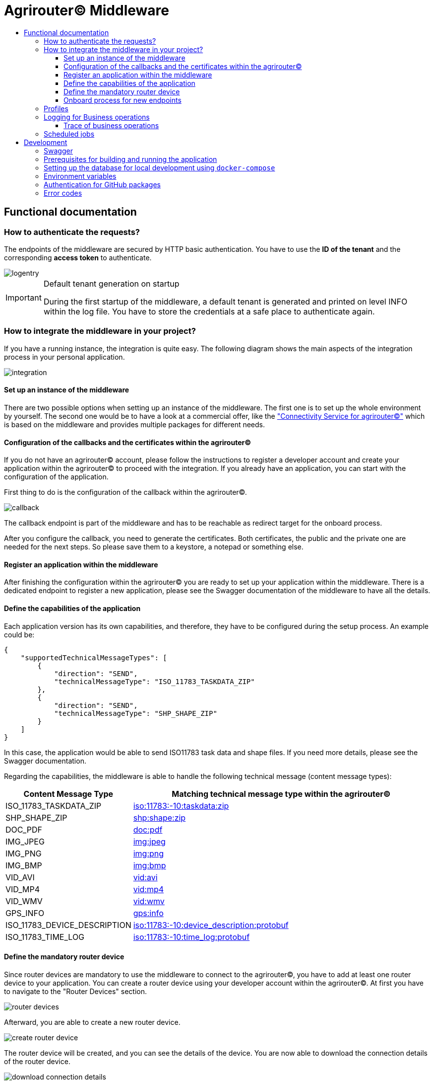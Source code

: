 = Agrirouter© Middleware
:imagesdir: assets/img
:toc:
:toc-title:
:toclevels: 4

== Functional documentation

=== How to authenticate the requests?

The endpoints of the middleware are secured by HTTP basic authentication.
You have to use the *ID of the tenant* and the corresponding *access token* to authenticate.

image::documentation/tenant_log_entry.png[logentry]

[IMPORTANT]
.Default tenant generation on startup
====
During the first startup of the middleware, a default tenant is generated and printed on level INFO within the log file.
You have to store the credentials at a safe place to authenticate again.
====

=== How to integrate the middleware in your project?

If you have a running instance, the integration is quite easy.
The following diagram shows the main aspects of the integration process in your personal application.

image::documentation/integration.png[integration]

==== Set up an instance of the middleware

There are two possible options when setting up an instance of the middleware.
The first one is to set up the whole environment by yourself.
The second one would be to have a look at a commercial offer, like the https://www.lmis.de/connectivity-service-for-agrirouter/["Connectivity Service for agrirouter©"]
which is based on the middleware and provides multiple packages for different needs.

==== Configuration of the callbacks and the certificates within the agrirouter©

If you do not have an agrirouter© account, please follow the instructions to register a developer account and create your application within the agrirouter© to proceed with the integration.
If you already have an application, you can start with the configuration of the application.

First thing to do is the configuration of the callback within the agrirouter©.

image::documentation/configure_callback.png[callback]

The callback endpoint is part of the middleware and has to be reachable as redirect target for the onboard process.

After you configure the callback, you need to generate the certificates.
Both certificates, the public and the private one are needed for the next steps.
So please save them to a keystore, a notepad or something else.

==== Register an application within the middleware

After finishing the configuration within the agrirouter© you are ready to set up your application within the middleware.
There is a dedicated endpoint to register a new application, please see the Swagger documentation of the middleware to have all the details.

==== Define the capabilities of the application

Each application version has its own capabilities, and therefore, they have to be configured during the setup process.
An example could be:

[source,json]
----
{
    "supportedTechnicalMessageTypes": [
        {
            "direction": "SEND",
            "technicalMessageType": "ISO_11783_TASKDATA_ZIP"
        },
        {
            "direction": "SEND",
            "technicalMessageType": "SHP_SHAPE_ZIP"
        }
    ]
}
----

In this case, the application would be able to send ISO11783 task data and shape files.
If you need more details, please see the Swagger documentation.

Regarding the capabilities, the middleware is able to handle the following technical message (content message types):

[cols="1,3"]
|===
    |Content Message Type |Matching technical message type within the agrirouter©

    |ISO_11783_TASKDATA_ZIP | https://docs.agrirouter.com/agrirouter-interface-documentation/latest/tmt/taskdata.html[iso:11783:-10:taskdata:zip]

    |SHP_SHAPE_ZIP | https://docs.agrirouter.com/agrirouter-interface-documentation/latest/tmt/shape.html[shp:shape:zip]

    |DOC_PDF | https://docs.agrirouter.com/agrirouter-interface-documentation/latest/tmt/doc.html[doc:pdf]

    |IMG_JPEG | https://docs.agrirouter.com/agrirouter-interface-documentation/latest/tmt/image.html[img:jpeg]

    |IMG_PNG | https://docs.agrirouter.com/agrirouter-interface-documentation/latest/tmt/image.html[img:png]

    |IMG_BMP | https://docs.agrirouter.com/agrirouter-interface-documentation/latest/tmt/image.html[img:bmp]

    |VID_AVI | https://docs.agrirouter.com/agrirouter-interface-documentation/latest/tmt/video.html[vid:avi]

    |VID_MP4 | https://docs.agrirouter.com/agrirouter-interface-documentation/latest/tmt/video.html[vid:mp4]

    |VID_WMV | https://docs.agrirouter.com/agrirouter-interface-documentation/latest/tmt/video.html[vid:wmv]

    |GPS_INFO | https://docs.agrirouter.com/agrirouter-interface-documentation/latest/tmt/gps.html[gps:info]

    |ISO_11783_DEVICE_DESCRIPTION | https://docs.agrirouter.com/agrirouter-interface-documentation/latest/tmt/efdi.html#iso11783-10device_descriptionprotobuf-teamsetefdi-device-description[iso:11783:-10:device_description:protobuf]

    |ISO_11783_TIME_LOG | https://docs.agrirouter.com/agrirouter-interface-documentation/latest/tmt/efdi.html#iso11783-10time_logprotobuf-efdi-timelog[iso:11783:-10:time_log:protobuf]

|===

==== Define the mandatory router device

Since router devices are mandatory to use the middleware to connect to the agrirouter©, you have to add at least one router device to your application.
You can create a router device using your developer account within the agrirouter©.
At first you have to navigate to the "Router Devices" section.

image::documentation/router_devices/navigate_to_router_device_management.png[router devices]

Afterward, you are able to create a new router device.

image::documentation/router_devices/create_new_router_device.png[create router device]

The router device will be created, and you can see the details of the device.
You are now able to download the connection details of the router device.

image::documentation/router_devices/download_connection_details.png[download connection details]

By clicking the button, a new window will open, and you can download the connection details as a JSON.

image::documentation/router_devices/connection_details.png[connection details]

You can either use a PEM or a P12 certificate for the connection to the agrirouter©.
The middleware is able to handle both of them.

image::documentation/router_devices/select_certificate.png[certificate]

After downloading the connection details, you can add the router device to your application within the middleware.
Use the corresponding endpoint and provide the connection details as JSON.
You can use the whole content of the JSON file which you downloaded from the agrirouter© and provide it as the body of the request.

==== Onboard process for new endpoints

The middleware provides endpoints for the onboard process for farming software and telemetry platforms; communication units are not supported since they are not in the main scope of server side software.
The endpoints for the onboard process will redirect the user to the agrirouter© interface.
If you do not define a redirect URL when calling the endpoint, then the redirect will be to a page within the agrirouter middleware.
Otherwise, the priority for redirect urls is as follows:

1. `redirectUrl` parameter within the call of the endpoint
2. `redirectUrl` within the settings of the application (see Swagger documentation for more details)
3. Default redirect page within the middleware

After you created you own endpoint with your chosen `externalEndpointId`, the `externalEndpointId` is everything you need to send data and fetch messages from the agrirouter©.

=== Profiles

There are three main profiles, the `dev` profile, the `qa` profile and the `prod` profile.
The profiles define which log level is set or which job intervals are configured.
You can activate those profiles via https://www.baeldung.com/spring-profiles[Spring Boot configuration] on the command line or via environment variable.

In addition, there are two profiles that activate the maintenance mode to access additional REST endpoints = this is the  `maintenance` profile - or enable the access to the PROD environment of the agrirouter© - the profile `connect-agrirouter-prod`.
Those profiles can be set in addition to the main profiles.

1. `-Dspring.profiles.active=dev` — Running the middleware in DEV mode with access to the QA environment of the agrirouter©.
2. `-Dspring.profiles.active=qa` — Running the middleware in QA mode with access to the QA environment of the agrirouter©.
3. `-Dspring.profiles.active=prod` — Running the middleware in PROD mode with access to the QA environment of the agrirouter©.
4. `-Dspring.profiles.active=maintenance` — Running the middleware in QA and in maintenance mode with access to the QA environment of the agrirouter©.
5. `-Dspring.profiles.active=connect-agrirouter-qa` — This mode injects a QA environment with specific URLs for the agrirouter©.
6. `-Dspring.profiles.active=connect-agrirouter-prod` — This mode injects a production environment with specific URLs for the agrirouter©.

=== Logging for Business operations

Each changing business operation is logged with the log level "TRACE".
The log contains the following information:

* ID of the endpoint (`externalEndpointId` [eid] and `agriroputerEndpointId` [aid]).
* ID of the application (`internalApplicationId` [iid] `applicationId` [aid]).
* Log a message for the business operation.

==== Trace of business operations

There is an aspect for business operations that logs with the log level "TRACE".
The log contains the following information:

* Name of the method that is called.
* Parameters and parameter values of the method.
* Execution time of the method.

=== Scheduled jobs

There are several scheduled jobs that are executed in the background.
The following jobs are running:

* The middleware checks the connection of each endpoint to the agrirouter© in a configurable intervall.
* The middleware fetches messages from the agrirouter© and confirms them in a configurable intervall.
* The middleware is sending out the cached messages in a configurable intervall.
* If the agrirouter© is not responding, the middleware is caching the messages waiting for ACKs and removes them in a configurable intervall.
* The recipients of the endpoints are queried in a configurable intervall.
* The middleware logs the status of the endpoints in a configurable intervall.

== Development

=== Swagger

The project provides a Swagger documentation and brings its own Swagger-UI that can be accessed using the following url:

http://your-path-to-the-middleware/swagger-ui/index.html

When running the project locally, the Swagger-UI can be found http://localhost:8080/swagger-ui/index.html[here].

=== Prerequisites for building and running the application

* Java 17
* Maven

=== Setting up the database for local development using `docker-compose`

To have a rapid start into developing, you can use the `docker compose` script located within the `agrirouter-middleware-local` folder.
The script created both of the necessary databases, and after this you are ready to start the development.
In addition, there is a run configuration for IDEA with all environment variables set—ready, steady, go!

=== Environment variables

To run the application, the following environment variables have to be set.

|===
|Name |Description

|`MONGODB_HOST` |Host for the MongoDB.
|`MONGODB_PASSWORD` |Password for MongoDB.
|`MONGODB_PORT` |Port for the MongoDB.
|`MONGODB_SCHEMA` |Schema / Database for the MongoDB.
|`MONGODB_USER` |User for the MongoDB.
|`MYSQL_HOST` |Host for the Maria DB / MySQL.
|`MYSQL_PASSWORD` |Password for the Maria DB / MySQL.
|`MYSQL_PORT` |Port for the Maria DB / MySQL.
|`MYSQL_SCHEMA` |Schema / Database for the Maria DB / MySQL.
|`MYSQL_USER` |User for the Maria DB / MySQL.
|`MYSQL_ADDITIONAL_OPTIONS` |Additional options for the Maria DB / MySQL. Start with a `?` and separate the options with `&`.
|===

If you are using the profiles for full URL configuration, you can use the following environment variables.

|===
|Name |Description
|'MYSQL_URL' |URL for the Maria DB / MySQL.
|'MONGODB_URI' |URI for the MongoDB.
|===

=== Authentication for GitHub packages

To build the project from scratch, you need to authenticate for GitHub packages.
Please see the following https://docs.github.com/en/packages/guides/configuring-apache-maven-for-use-with-github-packages[website]
for more details.

=== Error codes

You will get the following HTTP status codes when calling the endpoints of the middleware.
For more details, please see the Swagger documentation for the specific endpoints.

[cols="1,3"]
|===
    |HTTP Status Code |Description

    |200 |Will be returned for successful requests.
    |201 |Will be returned for successful requests, i.e. defining the capabilities of an application or adding a router device.
    |400 |In case there is a bad request, i.e. missing parameters or wrong values.
    |401 |In case you did not provide the credentials for the HTTP basic authentication for this tenant.
    |403 |In case you are not allowed to access the requested resource, i.e. from another tenant.
    |404 |In case the requested resource was not found.
    |500 |In case of an internal server error.
    |503 |In case the middleware is not ready to handle requests, i.e. the agrirouter© is not available or the middleware is not connected to the database.
|===
